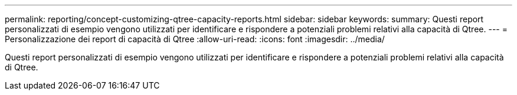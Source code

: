 ---
permalink: reporting/concept-customizing-qtree-capacity-reports.html 
sidebar: sidebar 
keywords:  
summary: Questi report personalizzati di esempio vengono utilizzati per identificare e rispondere a potenziali problemi relativi alla capacità di Qtree. 
---
= Personalizzazione dei report di capacità di Qtree
:allow-uri-read: 
:icons: font
:imagesdir: ../media/


[role="lead"]
Questi report personalizzati di esempio vengono utilizzati per identificare e rispondere a potenziali problemi relativi alla capacità di Qtree.
